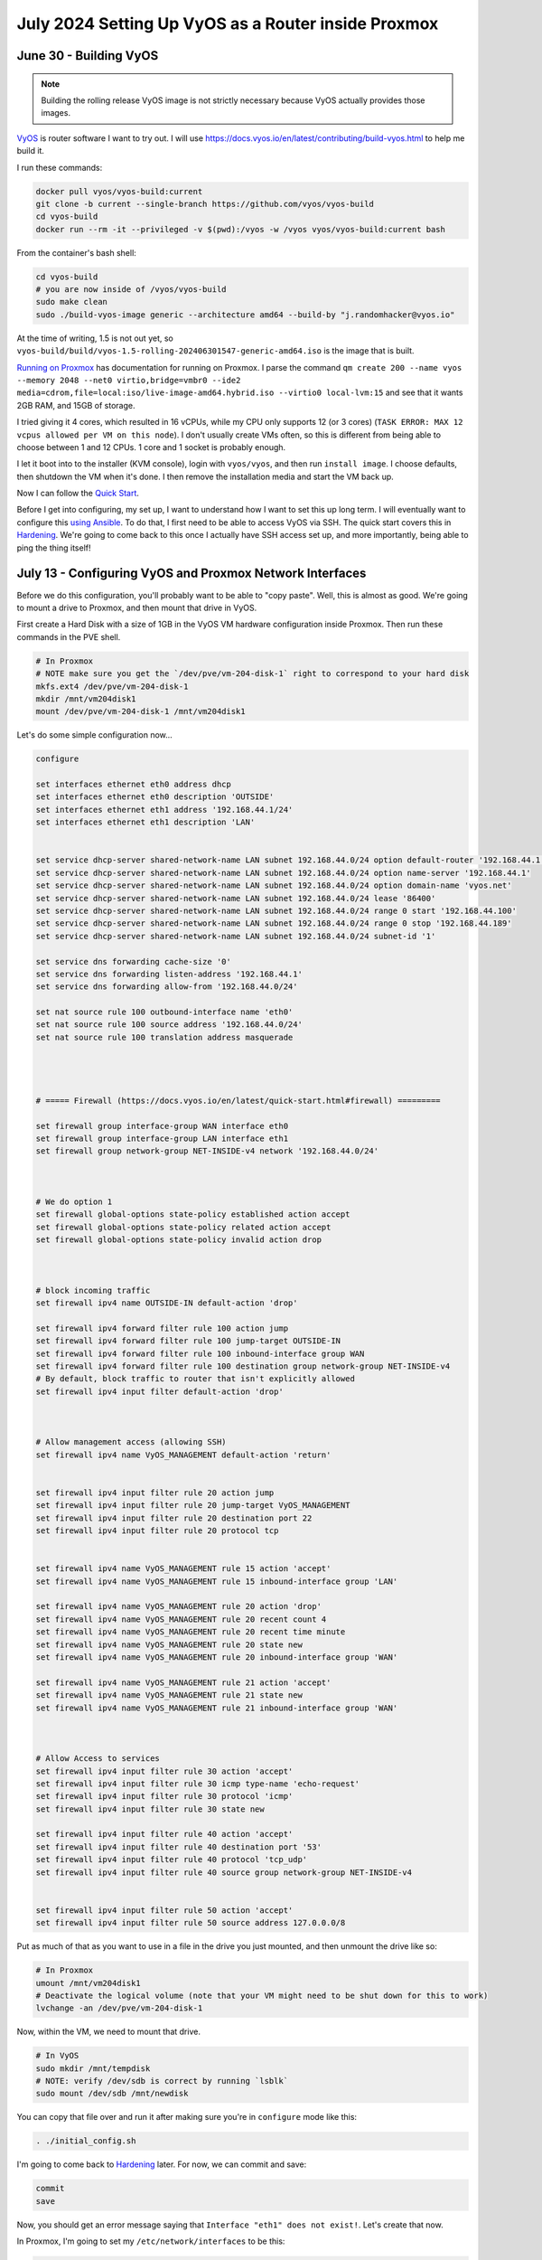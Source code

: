 July 2024 Setting Up VyOS as a Router inside Proxmox
=====================================================

June 30 - Building VyOS
-------------------------

.. note::

  Building the rolling release VyOS image is not strictly necessary because VyOS actually provides those images.

`VyOS <https://github.com/vyos/vyos-build>`_ is router software I want to try out.
I will use https://docs.vyos.io/en/latest/contributing/build-vyos.html to help me build it.

I run these commands:

.. code-block:: shell

  docker pull vyos/vyos-build:current
  git clone -b current --single-branch https://github.com/vyos/vyos-build
  cd vyos-build
  docker run --rm -it --privileged -v $(pwd):/vyos -w /vyos vyos/vyos-build:current bash

From the container's bash shell:

.. code-block:: shell

  cd vyos-build
  # you are now inside of /vyos/vyos-build
  sudo make clean
  sudo ./build-vyos-image generic --architecture amd64 --build-by "j.randomhacker@vyos.io"

At the time of writing, 1.5 is not out yet, so ``vyos-build/build/vyos-1.5-rolling-202406301547-generic-amd64.iso`` is the image that is built.

`Running on Proxmox <https://docs.vyos.io/en/latest/installation/virtual/proxmox.html>`_ has documentation for running on Proxmox.
I parse the command ``qm create 200 --name vyos --memory 2048 --net0 virtio,bridge=vmbr0 --ide2 media=cdrom,file=local:iso/live-image-amd64.hybrid.iso --virtio0 local-lvm:15``
and see that it wants 2GB RAM, and 15GB of storage.

I tried giving it 4 cores, which resulted in 16 vCPUs, while my CPU only supports 12 (or 3 cores) (``TASK ERROR: MAX 12 vcpus allowed per VM on this node``).
I don't usually create VMs often, so this is different from being able to choose between 1 and 12 CPUs.
1 core and 1 socket is probably enough.

I let it boot into to the installer (KVM console), login with ``vyos/vyos``, and then run ``install image``.
I choose defaults, then shutdown the VM when it's done.
I then remove the installation media and start the VM back up.

Now I can follow the `Quick Start <https://docs.vyos.io/en/latest/quick-start.html>`_.

Before I get into configuring, my set up, I want to understand how I want to set this up long term.
I will eventually want to configure this `using Ansible <https://docs.vyos.io/en/latest/configexamples/ansible.html>`_.
To do that, I first need to be able to access VyOS via SSH.
The quick start covers this in `Hardening <https://docs.vyos.io/en/latest/quick-start.html#hardening>`_.
We're going to come back to this once I actually have SSH access set up, and more importantly, being able to ping the thing itself!

July 13 - Configuring VyOS and Proxmox Network Interfaces
-----------------------------------------------------------

Before we do this configuration, you'll probably want to be able to "copy paste".
Well, this is almost as good. We're going to mount a drive to Proxmox, and then mount that drive in VyOS.

First create a Hard Disk with a size of 1GB in the VyOS VM hardware configuration inside Proxmox.
Then run these commands in the PVE shell.

.. code-block:: shell

  # In Proxmox
  # NOTE make sure you get the `/dev/pve/vm-204-disk-1` right to correspond to your hard disk
  mkfs.ext4 /dev/pve/vm-204-disk-1
  mkdir /mnt/vm204disk1
  mount /dev/pve/vm-204-disk-1 /mnt/vm204disk1


Let's do some simple configuration now...

.. code-block:: shell

  configure

  set interfaces ethernet eth0 address dhcp
  set interfaces ethernet eth0 description 'OUTSIDE'
  set interfaces ethernet eth1 address '192.168.44.1/24'
  set interfaces ethernet eth1 description 'LAN'


  set service dhcp-server shared-network-name LAN subnet 192.168.44.0/24 option default-router '192.168.44.1'
  set service dhcp-server shared-network-name LAN subnet 192.168.44.0/24 option name-server '192.168.44.1'
  set service dhcp-server shared-network-name LAN subnet 192.168.44.0/24 option domain-name 'vyos.net'
  set service dhcp-server shared-network-name LAN subnet 192.168.44.0/24 lease '86400'
  set service dhcp-server shared-network-name LAN subnet 192.168.44.0/24 range 0 start '192.168.44.100'
  set service dhcp-server shared-network-name LAN subnet 192.168.44.0/24 range 0 stop '192.168.44.189'
  set service dhcp-server shared-network-name LAN subnet 192.168.44.0/24 subnet-id '1'

  set service dns forwarding cache-size '0'
  set service dns forwarding listen-address '192.168.44.1'
  set service dns forwarding allow-from '192.168.44.0/24'

  set nat source rule 100 outbound-interface name 'eth0'
  set nat source rule 100 source address '192.168.44.0/24'
  set nat source rule 100 translation address masquerade




  # ===== Firewall (https://docs.vyos.io/en/latest/quick-start.html#firewall) =========

  set firewall group interface-group WAN interface eth0
  set firewall group interface-group LAN interface eth1
  set firewall group network-group NET-INSIDE-v4 network '192.168.44.0/24'



  # We do option 1
  set firewall global-options state-policy established action accept
  set firewall global-options state-policy related action accept
  set firewall global-options state-policy invalid action drop



  # block incoming traffic
  set firewall ipv4 name OUTSIDE-IN default-action 'drop'

  set firewall ipv4 forward filter rule 100 action jump
  set firewall ipv4 forward filter rule 100 jump-target OUTSIDE-IN
  set firewall ipv4 forward filter rule 100 inbound-interface group WAN
  set firewall ipv4 forward filter rule 100 destination group network-group NET-INSIDE-v4
  # By default, block traffic to router that isn't explicitly allowed
  set firewall ipv4 input filter default-action 'drop'



  # Allow management access (allowing SSH)
  set firewall ipv4 name VyOS_MANAGEMENT default-action 'return'


  set firewall ipv4 input filter rule 20 action jump
  set firewall ipv4 input filter rule 20 jump-target VyOS_MANAGEMENT
  set firewall ipv4 input filter rule 20 destination port 22
  set firewall ipv4 input filter rule 20 protocol tcp


  set firewall ipv4 name VyOS_MANAGEMENT rule 15 action 'accept'
  set firewall ipv4 name VyOS_MANAGEMENT rule 15 inbound-interface group 'LAN'

  set firewall ipv4 name VyOS_MANAGEMENT rule 20 action 'drop'
  set firewall ipv4 name VyOS_MANAGEMENT rule 20 recent count 4
  set firewall ipv4 name VyOS_MANAGEMENT rule 20 recent time minute
  set firewall ipv4 name VyOS_MANAGEMENT rule 20 state new
  set firewall ipv4 name VyOS_MANAGEMENT rule 20 inbound-interface group 'WAN'

  set firewall ipv4 name VyOS_MANAGEMENT rule 21 action 'accept'
  set firewall ipv4 name VyOS_MANAGEMENT rule 21 state new
  set firewall ipv4 name VyOS_MANAGEMENT rule 21 inbound-interface group 'WAN'



  # Allow Access to services
  set firewall ipv4 input filter rule 30 action 'accept'
  set firewall ipv4 input filter rule 30 icmp type-name 'echo-request'
  set firewall ipv4 input filter rule 30 protocol 'icmp'
  set firewall ipv4 input filter rule 30 state new

  set firewall ipv4 input filter rule 40 action 'accept'
  set firewall ipv4 input filter rule 40 destination port '53'
  set firewall ipv4 input filter rule 40 protocol 'tcp_udp'
  set firewall ipv4 input filter rule 40 source group network-group NET-INSIDE-v4


  set firewall ipv4 input filter rule 50 action 'accept'
  set firewall ipv4 input filter rule 50 source address 127.0.0.0/8

Put as much of that as you want to use in a file in the drive you just mounted,
and then unmount the drive like so:

.. code-block:: shell

  # In Proxmox
  umount /mnt/vm204disk1
  # Deactivate the logical volume (note that your VM might need to be shut down for this to work)
  lvchange -an /dev/pve/vm-204-disk-1

Now, within the VM, we need to mount that drive.

.. code-block:: shell

  # In VyOS
  sudo mkdir /mnt/tempdisk
  # NOTE: verify /dev/sdb is correct by running `lsblk`
  sudo mount /dev/sdb /mnt/newdisk

You can copy that file over and run it after making sure you're in ``configure`` mode like this:

.. code-block:: shell

  . ./initial_config.sh

I'm going to come back to `Hardening <https://docs.vyos.io/en/latest/quick-start.html#hardening>`_ later.
For now, we can commit and save:

.. code-block:: shell

  commit
  save

Now, you should get an error message saying that ``Interface "eth1" does not exist!``.
Let's create that now.

In Proxmox, I'm going to set my ``/etc/network/interfaces`` to be this:

.. code-block::

  # network interface settings; autogenerated
  # Please do NOT modify this file directly, unless you know what
  # you're doing.
  #
  # If you want to manage parts of the network configuration manually,
  # please utilize the 'source' or 'source-directory' directives to do
  # so.
  # PVE will preserve these directives, but will NOT read its network
  # configuration from sourced files, so do not attempt to move any of
  # the PVE managed interfaces into external files!

  auto lo
  iface lo inet loopback

  iface eno1 inet manual
  # eno1 is the built-in Ethernet port, and will be configured as a debug port below

  iface enpxleftbottom inet manual
  # enpxleftbottom  is the left (looking from the back) bottom Ethernet port - vmbr2wan  WAN

  iface enpxlefttop inet manual
  # enpxlefttop     is the left (looking from the back) top    Ethernet port - vmbr3lan1 LAN1

  iface enpxrightbottom inet manual
  # enpxrightbottom is the right(looking from the back) bottom Ethernet port - vmbr4lan2 LAN2

  iface enpxrighttop inet manual
  # enpxrighttop    is the right(looking from the back) top    Ethernet port - vmbr5lan3 LAN3

  auto vmbr0
  iface vmbr0 inet static
    address 192.168.44.20/24
    # NOTE: Uncomment gateway when you want this to be used for routing Proxmox's internet traffic
    #gateway 192.168.44.1
    dns-nameservers 1.1.1.1
    bridge-ports none
    bridge-stp off
    bridge-fd 0
  #internal LAN. All VMs and containers should default to this.

  auto vmbr1debug
  iface vmbr1debug inet dhcp
    bridge-ports eno1
    bridge-stp off
    bridge-fd 0
  #debug Proxmox port


  auto vmbr2wan
  iface vmbr2wan inet manual
    bridge-ports enpxleftbottom
    bridge-stp off
    bridge-fd 0
  #PCIe slot 0 Ethernet 0 - WAN port

  auto vmbr3lan1
  iface vmbr3lan1 inet manual
    bridge-ports enpxlefttop
    bridge-stp off
    bridge-fd 0
  #PCIe slot 0 Ethernet 1 - LAN1 port

  auto vmbr4lan2
  iface vmbr4lan2 inet manual
    bridge-ports enpxrightbottom
    bridge-stp off
    bridge-fd 0
  #PCIe slot 1 Ethernet 0 - LAN2 port


  auto vmbr5lan3
  iface vmbr5lan3 inet manual
    bridge-ports enpxrighttop
    bridge-stp off
    bridge-fd 0
  #PCIe slot 0 Ethernet 1 - LAN1 port


Notice that vmbr1debug uses dhcp to get its IP address.
This means that I should be able to plug the built-in Ethernet to some router's LAN and get access to it on that network
if I ever screw anything up.

.. note::

  For reference: https://wiki.debian.org/BridgeNetworkConnections

Now, those physical interfaces I referred to actually need to be setup correctly by creating some persistent rules.
Edit ``/etc/udev/rules.d/70-persistent-net.rules``

.. code-block:: shell

  SUBSYSTEM=="net", ACTION=="add", ATTR{address}=="a0:36:9f:09:51:66", NAME="enpxleftbottom"
  SUBSYSTEM=="net", ACTION=="add", ATTR{address}=="a0:36:9f:09:51:67", NAME="enpxlefttop"
  SUBSYSTEM=="net", ACTION=="add", ATTR{address}=="1c:86:0b:22:57:e6", NAME="enpxrightbottom"
  SUBSYSTEM=="net", ACTION=="add", ATTR{address}=="1c:86:0b:22:57:e7", NAME="enpxrighttop"

I made up this ``enpx...`` naming convention, but it's somewhat similar to the default naming convention.
After a reboot, you should see (kernel) log messages such as these in ``journalctl --since=today``:

.. code-block::

  igb 0000:03:00.0 enpxleftbottom: renamed from enp3s0f0
  igb 0000:03:00.1 enpxlefttop: renamed from enp3s0f1
  ...

Now that we have all 4 ports consistently named, we need to pass them through to VyOS.
I'm going to do this with commands, but you can do it through the UI if you'd like.

First, ``qm help set`` shows this:

.. code-block::

  ...

  -net[n]    [model=]<enum> [,bridge=<bridge>] [,firewall=<1|0>]
             [,link_down=<1|0>] [,macaddr=<XX:XX:XX:XX:XX:XX>]
             [,mtu=<integer>] [,queues=<integer>] [,rate=<number>]
             [,tag=<integer>] [,trunks=<vlanid[;vlanid...]>]
             [,<model>=<macaddr>]
             Specify network devices.

  ...

So we'll use this:

.. code-block:: shell

  sudo qm set 204 -net0 model=virtio,bridge=vmbr0,macaddr=02:C2:2F:4B:CB:80
  # Although I may not use the vmbr1debug port (physically my only internal port), adding it here
  sudo qm set 204 -net1 model=virtio,bridge=vmbr1debug,macaddr=02:C2:2F:4B:CB:91
  sudo qm set 204 -net2 model=virtio,bridge=vmbr2wan,macaddr=02:C2:2F:4B:CB:92
  sudo qm set 204 -net3 model=virtio,bridge=vmbr3lan1,macaddr=02:C2:2F:4B:CB:93
  sudo qm set 204 -net4 model=virtio,bridge=vmbr4lan2,macaddr=02:C2:2F:4B:CB:94
  sudo qm set 204 -net5 model=virtio,bridge=vmbr5lan3,macaddr=02:C2:2F:4B:CB:95

.. note::

  I'm using this ``02:C2:2F:4B:CB:XX`` MAC address prefix to easily identify the network interfaces I added.
  It's just a random unicast MAC address prefix, nothing special about it.
  I boot into VyOS and eth1 is vmbr2. Not ideal. I already have to add 2 to convert (x = y + 2) from lanx to vmbrulanx.

.. note::

  I made a mistake a couple of times while editing that block of commands, and to fix it, I would delete all of those
  interfaces within Proxmox, and then run the updated commands.

Now in VyOS, I run this:

.. code-block:: shell

  # NOTE: **Don't use this without reading the paragraphs below**
  set interfaces ethernet eth0 hw-id '02:C2:2F:4B:CB:80'
  set interfaces ethernet eth1 hw-id '02:C2:2F:4B:CB:91'
  set interfaces ethernet eth2 hw-id '02:C2:2F:4B:CB:92'
  set interfaces ethernet eth3 hw-id '02:C2:2F:4B:CB:93'
  set interfaces ethernet eth4 hw-id '02:C2:2F:4B:CB:94'
  set interfaces ethernet eth5 hw-id '02:C2:2F:4B:CB:95'

Ok, I run those, and on ``commit``, ``eth0`` did not exist!
There was an interface called ``e3``, though.
I could instead use  the e3 interface and the eth1, eth2, etc interfaces, but that's dumb.
I'd rather have consistent names.
So, let's just try what we tried above in Proxmox.
Remember none of those configuration changes saved, so we don't have to worry about them affecting the system.

Ok, I found the problem! ``/config/config.boot`` has eth0 with a different hardware ID.
So I actually need to edit that file directly and change the hw-id of it.
Once I did that, I reboot and then run those commands again and then I can commit and save.
You might not have this problem if you put in the Proxmox net0 through net5 before starting the container.

Now I go back to my initial configuration, and edit some references to eth0 and eth1 to say
eth2 and eth3, which would be the left bottom (WAN) and left top (LAN1) ports.
From those ports, it should be able to serve as a simple router.

Let's edit this configuration to work with our network interfaces.
In the above example (way up there), we used eth0 for WAN and eth1 for LAN.
In this configuration we're going to have, vmbr2wan (eth2) as WAN and then vmbr0 (eth0) as the LAN.
So we'll replace the above eth0 with eth2, and replace eth1 with eth0.

.. code-block:: shell

  configure

  set interfaces ethernet eth2 address dhcp
  set interfaces ethernet eth2 description 'OUTSIDE'
  set interfaces ethernet eth0 address '192.168.44.1/24'
  set interfaces ethernet eth0 description 'LAN'


  set service dhcp-server shared-network-name LAN subnet 192.168.44.0/24 option default-router '192.168.44.1'
  set service dhcp-server shared-network-name LAN subnet 192.168.44.0/24 option name-server '192.168.44.1'
  set service dhcp-server shared-network-name LAN subnet 192.168.44.0/24 option domain-name 'vyos.net'
  set service dhcp-server shared-network-name LAN subnet 192.168.44.0/24 lease '86400'
  set service dhcp-server shared-network-name LAN subnet 192.168.44.0/24 range 0 start '192.168.44.100'
  set service dhcp-server shared-network-name LAN subnet 192.168.44.0/24 range 0 stop '192.168.44.189'
  set service dhcp-server shared-network-name LAN subnet 192.168.44.0/24 subnet-id '1'

  set service dns forwarding cache-size '0'
  set service dns forwarding listen-address '192.168.44.1'
  set service dns forwarding allow-from '192.168.44.0/24'

  set nat source rule 100 outbound-interface name 'eth2'
  set nat source rule 100 source address '192.168.44.0/24'
  set nat source rule 100 translation address masquerade




  # ===== Firewall (https://docs.vyos.io/en/latest/quick-start.html#firewall) =========

  set firewall group interface-group WAN interface eth2
  set firewall group interface-group LAN interface eth0
  set firewall group network-group NET-INSIDE-v4 network '192.168.44.0/24'



  # We do option 1
  set firewall global-options state-policy established action accept
  set firewall global-options state-policy related action accept
  set firewall global-options state-policy invalid action drop



  # block incoming traffic
  set firewall ipv4 name OUTSIDE-IN default-action 'drop'

  set firewall ipv4 forward filter rule 100 action jump
  set firewall ipv4 forward filter rule 100 jump-target OUTSIDE-IN
  set firewall ipv4 forward filter rule 100 inbound-interface group WAN
  set firewall ipv4 forward filter rule 100 destination group network-group NET-INSIDE-v4
  # By default, block traffic to router that isn't explicitly allowed
  set firewall ipv4 input filter default-action 'drop'



  # Allow management access (allowing SSH)
  set firewall ipv4 name VyOS_MANAGEMENT default-action 'return'


  set firewall ipv4 input filter rule 20 action jump
  set firewall ipv4 input filter rule 20 jump-target VyOS_MANAGEMENT
  set firewall ipv4 input filter rule 20 destination port 22
  set firewall ipv4 input filter rule 20 protocol tcp


  set firewall ipv4 name VyOS_MANAGEMENT rule 15 action 'accept'
  set firewall ipv4 name VyOS_MANAGEMENT rule 15 inbound-interface group 'LAN'

  set firewall ipv4 name VyOS_MANAGEMENT rule 20 action 'drop'
  set firewall ipv4 name VyOS_MANAGEMENT rule 20 recent count 4
  set firewall ipv4 name VyOS_MANAGEMENT rule 20 recent time minute
  set firewall ipv4 name VyOS_MANAGEMENT rule 20 state new
  set firewall ipv4 name VyOS_MANAGEMENT rule 20 inbound-interface group 'WAN'

  set firewall ipv4 name VyOS_MANAGEMENT rule 21 action 'accept'
  set firewall ipv4 name VyOS_MANAGEMENT rule 21 state new
  set firewall ipv4 name VyOS_MANAGEMENT rule 21 inbound-interface group 'WAN'



  # Allow Access to services
  set firewall ipv4 input filter rule 30 action 'accept'
  set firewall ipv4 input filter rule 30 icmp type-name 'echo-request'
  set firewall ipv4 input filter rule 30 protocol 'icmp'
  set firewall ipv4 input filter rule 30 state new

  set firewall ipv4 input filter rule 40 action 'accept'
  set firewall ipv4 input filter rule 40 destination port '53'
  set firewall ipv4 input filter rule 40 protocol 'tcp_udp'
  set firewall ipv4 input filter rule 40 source group network-group NET-INSIDE-v4


  set firewall ipv4 input filter rule 50 action 'accept'
  set firewall ipv4 input filter rule 50 source address 127.0.0.0/8

When we run this again, for most of these rules we will get ``Configuration path: [...] already exists``.
You can ignore those. Those occurs occur when we run commands that don't change the configuration at all.
To get those rules to commit and save, I have to delete a bunch of stuff from ``/config/config.boot``.
Eventually it works. Also pro-tip, make sure the mounted file that you source is updated as you expect it to be.

As of now, only devices on vmbr0 (my internal LAN for VMs/LXCs) are on the router's LAN network.
I should be able to plug in the WAN port and have the router actually routing packets on the LAN.
Next step is to test that, then to add physical LANs.
